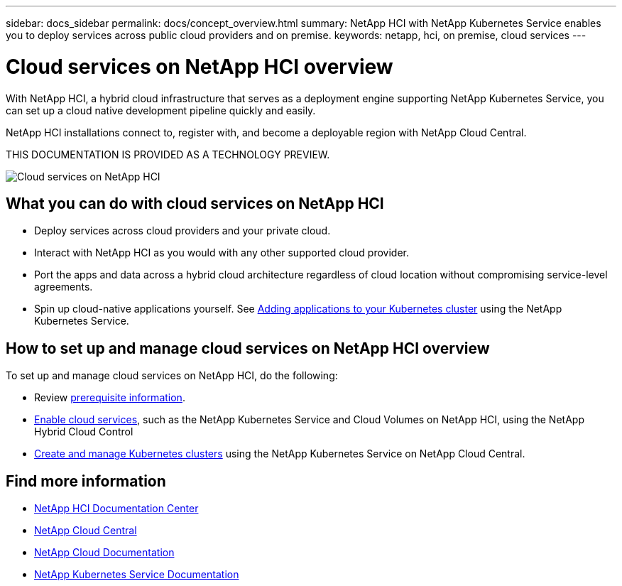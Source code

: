 ---
sidebar: docs_sidebar
permalink: docs/concept_overview.html
summary: NetApp HCI  with NetApp Kubernetes Service enables you to deploy services across public cloud providers and on premise.
keywords: netapp, hci, on premise, cloud services
---

= Cloud services on NetApp HCI overview
:hardbreaks:
:nofooter:
:icons: font
:linkattrs:
:imagesdir: ../media/
:keywords: hci, cloud, onprem, documentation, help

[.lead]
With NetApp HCI, a hybrid cloud infrastructure that serves as a deployment engine supporting NetApp Kubernetes Service, you can set up a cloud native development pipeline quickly and easily.

NetApp HCI​ installations connect to, register with, and become a deployable region with NetApp Cloud Central. ​

THIS DOCUMENTATION IS PROVIDED AS A TECHNOLOGY PREVIEW.

image:cloud_all_services_diagram2.2.png[Cloud services on NetApp HCI]

== What you can do with cloud services on NetApp HCI

*	Deploy services across cloud providers and your private cloud.
*	Interact with NetApp HCI as you would with any other supported cloud provider.
*	Port the apps and data across a hybrid cloud architecture regardless of cloud location without compromising service-level agreements.
*	Spin up cloud-native applications yourself. See link:task_NKS_adding_applications.html[Adding applications to your Kubernetes cluster] using the NetApp Kubernetes Service.

== How to set up and manage cloud services on NetApp HCI overview

To set up and manage cloud services on NetApp HCI, do the following:

* Review link:reference_requirements_before_you_begin.html[prerequisite information].
* link:task_deploying_overview.html[Enable cloud services], such as the NetApp Kubernetes Service and Cloud Volumes on NetApp HCI, using the NetApp Hybrid Cloud Control
* link:task_nks_create_cluster.html[Create and manage Kubernetes clusters] using the NetApp Kubernetes Service on NetApp Cloud Central.


[discrete]
== Find more information
* http://docs.netapp.com/hci/index.jsp[NetApp HCI Documentation Center^]
* https://cloud.netapp.com/home[NetApp Cloud Central^]
* https://docs.netapp.com/us-en/cloud/[NetApp Cloud Documentation^]
* https://docs.netapp.com/us-en/kubernetes-service/[NetApp Kubernetes Service Documentation^]
